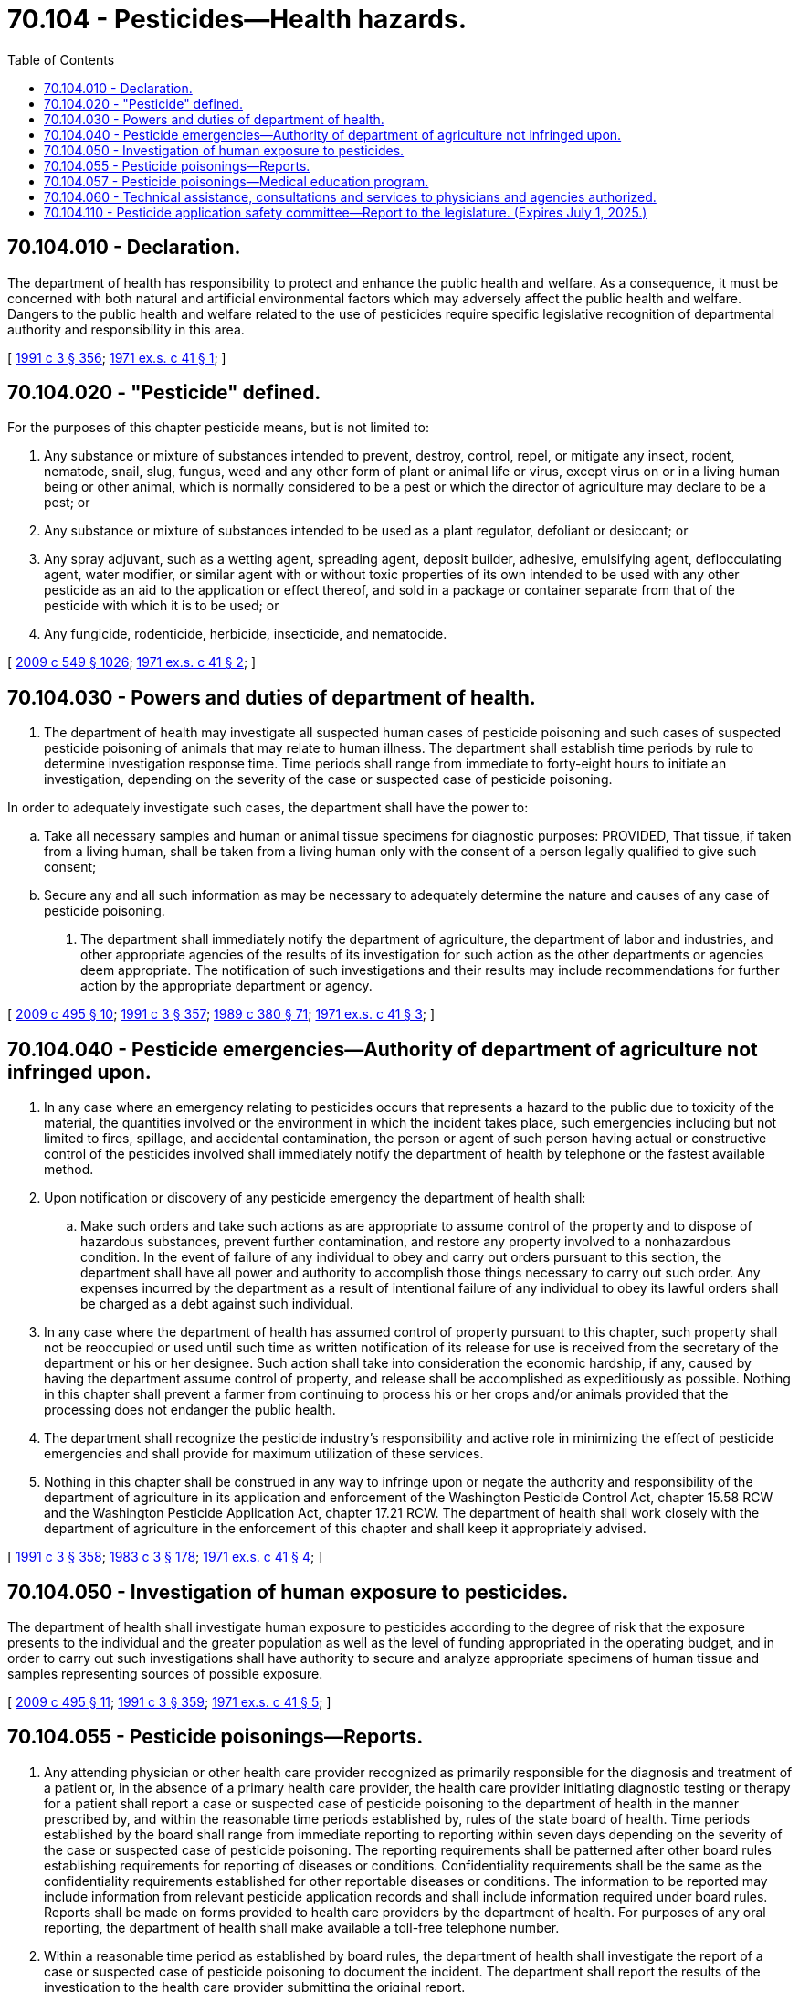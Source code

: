 = 70.104 - Pesticides—Health hazards.
:toc:

== 70.104.010 - Declaration.
The department of health has responsibility to protect and enhance the public health and welfare. As a consequence, it must be concerned with both natural and artificial environmental factors which may adversely affect the public health and welfare. Dangers to the public health and welfare related to the use of pesticides require specific legislative recognition of departmental authority and responsibility in this area.

[ http://lawfilesext.leg.wa.gov/biennium/1991-92/Pdf/Bills/Session%20Laws/House/1115.SL.pdf?cite=1991%20c%203%20§%20356[1991 c 3 § 356]; http://leg.wa.gov/CodeReviser/documents/sessionlaw/1971ex1c41.pdf?cite=1971%20ex.s.%20c%2041%20§%201[1971 ex.s. c 41 § 1]; ]

== 70.104.020 - "Pesticide" defined.
For the purposes of this chapter pesticide means, but is not limited to:

. Any substance or mixture of substances intended to prevent, destroy, control, repel, or mitigate any insect, rodent, nematode, snail, slug, fungus, weed and any other form of plant or animal life or virus, except virus on or in a living human being or other animal, which is normally considered to be a pest or which the director of agriculture may declare to be a pest; or

. Any substance or mixture of substances intended to be used as a plant regulator, defoliant or desiccant; or

. Any spray adjuvant, such as a wetting agent, spreading agent, deposit builder, adhesive, emulsifying agent, deflocculating agent, water modifier, or similar agent with or without toxic properties of its own intended to be used with any other pesticide as an aid to the application or effect thereof, and sold in a package or container separate from that of the pesticide with which it is to be used; or

. Any fungicide, rodenticide, herbicide, insecticide, and nematocide.

[ http://lawfilesext.leg.wa.gov/biennium/2009-10/Pdf/Bills/Session%20Laws/Senate/5038.SL.pdf?cite=2009%20c%20549%20§%201026[2009 c 549 § 1026]; http://leg.wa.gov/CodeReviser/documents/sessionlaw/1971ex1c41.pdf?cite=1971%20ex.s.%20c%2041%20§%202[1971 ex.s. c 41 § 2]; ]

== 70.104.030 - Powers and duties of department of health.
. The department of health may investigate all suspected human cases of pesticide poisoning and such cases of suspected pesticide poisoning of animals that may relate to human illness. The department shall establish time periods by rule to determine investigation response time. Time periods shall range from immediate to forty-eight hours to initiate an investigation, depending on the severity of the case or suspected case of pesticide poisoning.

In order to adequately investigate such cases, the department shall have the power to:

.. Take all necessary samples and human or animal tissue specimens for diagnostic purposes: PROVIDED, That tissue, if taken from a living human, shall be taken from a living human only with the consent of a person legally qualified to give such consent;

.. Secure any and all such information as may be necessary to adequately determine the nature and causes of any case of pesticide poisoning.

. The department shall immediately notify the department of agriculture, the department of labor and industries, and other appropriate agencies of the results of its investigation for such action as the other departments or agencies deem appropriate. The notification of such investigations and their results may include recommendations for further action by the appropriate department or agency.

[ http://lawfilesext.leg.wa.gov/biennium/2009-10/Pdf/Bills/Session%20Laws/Senate/6171-S.SL.pdf?cite=2009%20c%20495%20§%2010[2009 c 495 § 10]; http://lawfilesext.leg.wa.gov/biennium/1991-92/Pdf/Bills/Session%20Laws/House/1115.SL.pdf?cite=1991%20c%203%20§%20357[1991 c 3 § 357]; http://leg.wa.gov/CodeReviser/documents/sessionlaw/1989c380.pdf?cite=1989%20c%20380%20§%2071[1989 c 380 § 71]; http://leg.wa.gov/CodeReviser/documents/sessionlaw/1971ex1c41.pdf?cite=1971%20ex.s.%20c%2041%20§%203[1971 ex.s. c 41 § 3]; ]

== 70.104.040 - Pesticide emergencies—Authority of department of agriculture not infringed upon.
. In any case where an emergency relating to pesticides occurs that represents a hazard to the public due to toxicity of the material, the quantities involved or the environment in which the incident takes place, such emergencies including but not limited to fires, spillage, and accidental contamination, the person or agent of such person having actual or constructive control of the pesticides involved shall immediately notify the department of health by telephone or the fastest available method.

. Upon notification or discovery of any pesticide emergency the department of health shall:

.. Make such orders and take such actions as are appropriate to assume control of the property and to dispose of hazardous substances, prevent further contamination, and restore any property involved to a nonhazardous condition. In the event of failure of any individual to obey and carry out orders pursuant to this section, the department shall have all power and authority to accomplish those things necessary to carry out such order. Any expenses incurred by the department as a result of intentional failure of any individual to obey its lawful orders shall be charged as a debt against such individual.

. In any case where the department of health has assumed control of property pursuant to this chapter, such property shall not be reoccupied or used until such time as written notification of its release for use is received from the secretary of the department or his or her designee. Such action shall take into consideration the economic hardship, if any, caused by having the department assume control of property, and release shall be accomplished as expeditiously as possible. Nothing in this chapter shall prevent a farmer from continuing to process his or her crops and/or animals provided that the processing does not endanger the public health.

. The department shall recognize the pesticide industry's responsibility and active role in minimizing the effect of pesticide emergencies and shall provide for maximum utilization of these services.

. Nothing in this chapter shall be construed in any way to infringe upon or negate the authority and responsibility of the department of agriculture in its application and enforcement of the Washington Pesticide Control Act, chapter 15.58 RCW and the Washington Pesticide Application Act, chapter 17.21 RCW. The department of health shall work closely with the department of agriculture in the enforcement of this chapter and shall keep it appropriately advised.

[ http://lawfilesext.leg.wa.gov/biennium/1991-92/Pdf/Bills/Session%20Laws/House/1115.SL.pdf?cite=1991%20c%203%20§%20358[1991 c 3 § 358]; http://leg.wa.gov/CodeReviser/documents/sessionlaw/1983c3.pdf?cite=1983%20c%203%20§%20178[1983 c 3 § 178]; http://leg.wa.gov/CodeReviser/documents/sessionlaw/1971ex1c41.pdf?cite=1971%20ex.s.%20c%2041%20§%204[1971 ex.s. c 41 § 4]; ]

== 70.104.050 - Investigation of human exposure to pesticides.
The department of health shall investigate human exposure to pesticides according to the degree of risk that the exposure presents to the individual and the greater population as well as the level of funding appropriated in the operating budget, and in order to carry out such investigations shall have authority to secure and analyze appropriate specimens of human tissue and samples representing sources of possible exposure.

[ http://lawfilesext.leg.wa.gov/biennium/2009-10/Pdf/Bills/Session%20Laws/Senate/6171-S.SL.pdf?cite=2009%20c%20495%20§%2011[2009 c 495 § 11]; http://lawfilesext.leg.wa.gov/biennium/1991-92/Pdf/Bills/Session%20Laws/House/1115.SL.pdf?cite=1991%20c%203%20§%20359[1991 c 3 § 359]; http://leg.wa.gov/CodeReviser/documents/sessionlaw/1971ex1c41.pdf?cite=1971%20ex.s.%20c%2041%20§%205[1971 ex.s. c 41 § 5]; ]

== 70.104.055 - Pesticide poisonings—Reports.
. Any attending physician or other health care provider recognized as primarily responsible for the diagnosis and treatment of a patient or, in the absence of a primary health care provider, the health care provider initiating diagnostic testing or therapy for a patient shall report a case or suspected case of pesticide poisoning to the department of health in the manner prescribed by, and within the reasonable time periods established by, rules of the state board of health. Time periods established by the board shall range from immediate reporting to reporting within seven days depending on the severity of the case or suspected case of pesticide poisoning. The reporting requirements shall be patterned after other board rules establishing requirements for reporting of diseases or conditions. Confidentiality requirements shall be the same as the confidentiality requirements established for other reportable diseases or conditions. The information to be reported may include information from relevant pesticide application records and shall include information required under board rules. Reports shall be made on forms provided to health care providers by the department of health. For purposes of any oral reporting, the department of health shall make available a toll-free telephone number.

. Within a reasonable time period as established by board rules, the department of health shall investigate the report of a case or suspected case of pesticide poisoning to document the incident. The department shall report the results of the investigation to the health care provider submitting the original report.

. Cases or suspected cases of pesticide poisoning shall be reported by the department of health to the *pesticide reporting and tracking review panel within the time periods established by state board of health rules.

. Upon request of the primary health care provider, pesticide applicators or employers shall provide a copy of records of pesticide applications which may have affected the health of the provider's patient. This information is to be used only for the purposes of providing health care services to the patient.

. Any failure of the primary health care provider to make the reports required under this section may be cause for the department of health to submit information about such nonreporting to the applicable disciplining authority for the provider under RCW 18.130.040.

. No cause of action shall arise as the result of: (a) The failure to report under this section; or (b) any report submitted to the department of health under this section.

. For the purposes of this section, a suspected case of pesticide poisoning is a case in which the diagnosis is thought more likely than not to be pesticide poisoning.

[ http://lawfilesext.leg.wa.gov/biennium/1991-92/Pdf/Bills/Session%20Laws/House/2831-S.SL.pdf?cite=1992%20c%20173%20§%204[1992 c 173 § 4]; http://lawfilesext.leg.wa.gov/biennium/1991-92/Pdf/Bills/Session%20Laws/House/1115.SL.pdf?cite=1991%20c%203%20§%20360[1991 c 3 § 360]; http://leg.wa.gov/CodeReviser/documents/sessionlaw/1989c380.pdf?cite=1989%20c%20380%20§%2072[1989 c 380 § 72]; ]

== 70.104.057 - Pesticide poisonings—Medical education program.
The department of health, after seeking advice from the state board of health, local health officers, and state and local medical associations, shall develop a program of medical education to alert physicians and other health care providers to the symptoms, diagnosis, treatment, and reporting of pesticide poisonings.

[ http://lawfilesext.leg.wa.gov/biennium/1991-92/Pdf/Bills/Session%20Laws/House/1115.SL.pdf?cite=1991%20c%203%20§%20361[1991 c 3 § 361]; http://leg.wa.gov/CodeReviser/documents/sessionlaw/1989c380.pdf?cite=1989%20c%20380%20§%2073[1989 c 380 § 73]; ]

== 70.104.060 - Technical assistance, consultations and services to physicians and agencies authorized.
In order effectively to prevent human illness due to pesticides and to carry out the requirements of this chapter, the department of health is authorized to provide technical assistance and consultation regarding health effects of pesticides to physicians and other agencies, and is authorized to operate an analytical chemical laboratory and may provide analytical and laboratory services to physicians and other agencies to determine pesticide levels in human and other tissues, and appropriate environmental samples.

[ http://lawfilesext.leg.wa.gov/biennium/1991-92/Pdf/Bills/Session%20Laws/House/1115.SL.pdf?cite=1991%20c%203%20§%20362[1991 c 3 § 362]; http://leg.wa.gov/CodeReviser/documents/sessionlaw/1971ex1c41.pdf?cite=1971%20ex.s.%20c%2041%20§%206[1971 ex.s. c 41 § 6]; ]

== 70.104.110 - Pesticide application safety committee—Report to the legislature. (Expires July 1, 2025.)
. The pesticide application safety committee is established. Appointments to the committee must be made as soon as possible after the legislature convenes in regular session. The committee is composed of the following members:

.. One member from each of the two largest caucuses of the house of representatives, appointed by the speaker of the house of representatives;

.. One member from each of the two largest caucuses of the senate, appointed by the president of the senate;

.. The director of the department of agriculture, or an assistant director designated by the director;

.. The secretary of the department of health, or an assistant secretary designated by the secretary;

.. The director of the department of labor and industries, or an assistant director designated by the director;

.. The commissioner of public lands, or an assistant commissioner designated by the commissioner;

.. The dean of the college of agricultural, human, and natural resource sciences at the Washington State University, or an assistant dean designated by the dean;

.. The pesticide safety education coordinator at the Washington State University cooperative extension; and

.. The director of the University of Washington Pacific Northwest agricultural safety and health center, or an assistant designated by the director.

. The committee shall be cochaired by the secretary of the department of health, or the assistant secretary designated by the secretary, and the director of the department of agriculture, or the assistant director designated by the director.

. Primary responsibility for administrative support for the committee, including developing reports, research, and other organizational support, shall be provided by the department of health and the department of agriculture. The committee must hold its first meeting by September 2019. The committee must meet at least three times each year. The meetings shall be at a time and place specified by the cochairs, or at the call of a majority of the committee. When determining the time and place of meetings, the cochairs must consider costs and conduct committee meetings in Olympia when this choice would reduce costs to the state.

. [Empty]
.. An advisory work group is created to collect information and make recommendations to the full committee on topics requiring unique expertise and perspectives on issues within the jurisdiction of the committee.

.. The advisory work group shall consist of a representative from the department of agriculture, two representatives of employee organizations that represent farmworkers, two farmworkers with expertise on pesticide application, a representative of community and migrant health centers, a toxicologist, a representative of growers who use air blast sprayers, a representative of growers who use aerial pesticide application, a representative of growers who use fumigation to apply pesticides, and a representative of aerial applicators. The secretary of health, in consultation with the director of the department of agriculture and the full committee, must appoint members of the advisory work group, and the department of health must staff the advisory work group. The letter of appointment to the advisory work group members must be signed by both cochairs.

.. The advisory work group must hold meetings only upon the committee's request. To reduce costs, the advisory work group must conduct meetings using teleconferencing or other methods, but may hold one in-person meeting per fiscal year.

.. Members of the advisory work group shall be reimbursed for mileage expenses in accordance with RCW 43.03.060.

.. The advisory work group must provide a report on their activities and recommendations to the full committee by November 9th of each year.

. The first priority of the committee is to explore how the departments of agriculture, labor and industries, and health, and the Washington poison center collect and track data. The committee must also consider the feasibility and requirements of developing a shared database, including how the department of health could use existing tools, such as the tracking network, to better display multiagency data regarding pesticides. The committee may also evaluate and recommend policy options that would take action to:

.. Improve pesticide application safety with agricultural applications;

.. Lead an effort to establish baseline data for the type and quantity of pesticide applications used in Washington to be able to compare the number of exposures with overall number of applications;

.. Research ways to improve pesticide application communication among different members of the agricultural community, including educating the public in English and Spanish about acute and chronic health information about pesticides;

.. Compile industry's best practices for use to improve pesticide application safety to limit pesticide exposure;

.. Continue to investigate reasons why members of the agricultural workforce do not or may not report pesticide exposure;

.. Explore new avenues for reporting with investigation without fear of retaliation;

.. Work with stakeholders to consider trainings for how and when to report;

.. Explore incentives for using new technology by funding a partial buy-out program for old spray technology;

.. Consider developing an effective community health education plan;

.. Consult with community partners to enhance educational initiatives that work with the agricultural workforce, their families, and surrounding communities to reduce the risk of pesticide exposure;

.. Enhance efforts to work with pesticide manufacturers and the environmental protection agency to improve access to non-English pesticide labeling in the United States;

.. Work with research partners to develop, or promote the use of translation apps for pesticide label safety information, or both;

.. Evaluate prevention techniques to minimize exposure events;

.. Develop more Spanish language and other language educational materials for distribution, including through social media and app-based learning for agricultural workforce communities;

.. Explore development of an agricultural workforce education safety program to improve the understanding about leaving an area being sprayed; and

.. Work with the industry and the agricultural workforce to improve protocols and best practices for use of personal safety equipment for applicators and reflective gear for the general workforce.

. The committee must provide a report to the appropriate committees of the legislature by May 1, 2020, and each year thereafter. An initial report on the progress of the committee must be provided in January 2020. The report may include recommendations the committee determines necessary, and must document the activities of the committee and report on the subjects listed in subsection (5) of this section. The department of health and the department of agriculture must provide staff support to the committee for the purpose of authoring the report and transmitting it to the legislature. Any member of the committee may provide a minority report as an appendix to the report submitted to the legislature under this section.

. This section expires July 1, 2025.

[ http://lawfilesext.leg.wa.gov/biennium/2019-20/Pdf/Bills/Session%20Laws/Senate/5550-S.SL.pdf?cite=2019%20c%20327%20§%202[2019 c 327 § 2]; ]

